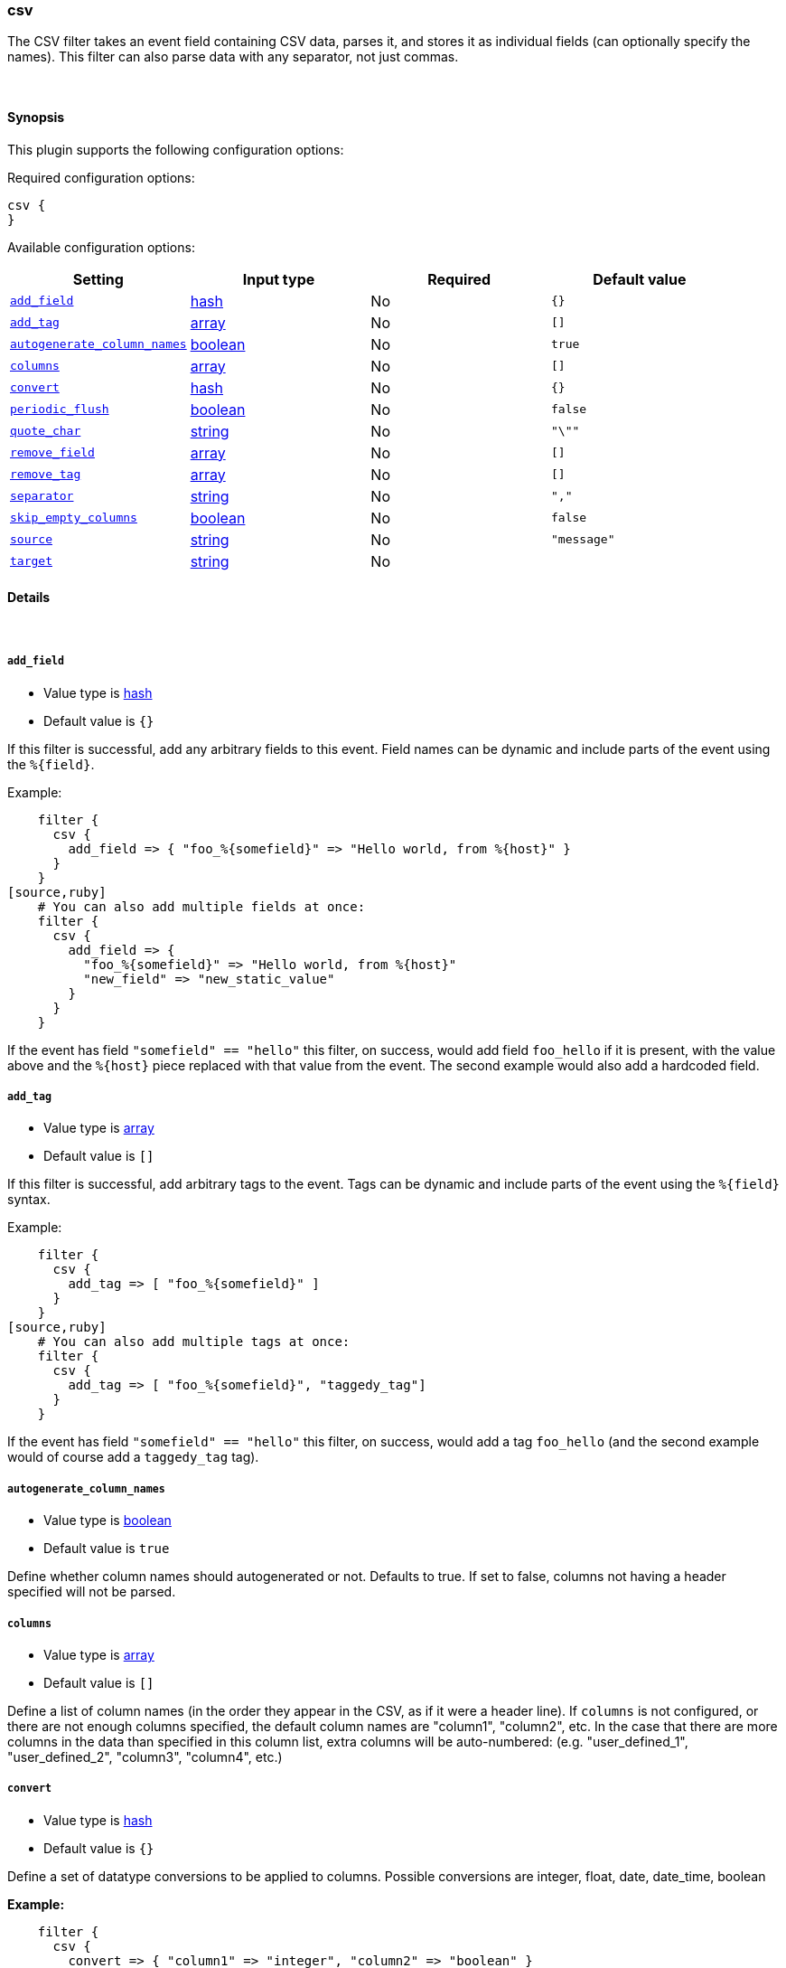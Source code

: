 [[plugins-filters-csv]]
=== csv



The CSV filter takes an event field containing CSV data, parses it,
and stores it as individual fields (can optionally specify the names).
This filter can also parse data with any separator, not just commas.

&nbsp;

==== Synopsis

This plugin supports the following configuration options:


Required configuration options:

[source,json]
--------------------------
csv {
}
--------------------------



Available configuration options:

[cols="<,<,<,<m",options="header",]
|=======================================================================
|Setting |Input type|Required|Default value
| <<plugins-filters-csv-add_field>> |<<hash,hash>>|No|`{}`
| <<plugins-filters-csv-add_tag>> |<<array,array>>|No|`[]`
| <<plugins-filters-csv-autogenerate_column_names>> |<<boolean,boolean>>|No|`true`
| <<plugins-filters-csv-columns>> |<<array,array>>|No|`[]`
| <<plugins-filters-csv-convert>> |<<hash,hash>>|No|`{}`
| <<plugins-filters-csv-periodic_flush>> |<<boolean,boolean>>|No|`false`
| <<plugins-filters-csv-quote_char>> |<<string,string>>|No|`"\""`
| <<plugins-filters-csv-remove_field>> |<<array,array>>|No|`[]`
| <<plugins-filters-csv-remove_tag>> |<<array,array>>|No|`[]`
| <<plugins-filters-csv-separator>> |<<string,string>>|No|`","`
| <<plugins-filters-csv-skip_empty_columns>> |<<boolean,boolean>>|No|`false`
| <<plugins-filters-csv-source>> |<<string,string>>|No|`"message"`
| <<plugins-filters-csv-target>> |<<string,string>>|No|
|=======================================================================



==== Details

&nbsp;

[[plugins-filters-csv-add_field]]
===== `add_field` 

  * Value type is <<hash,hash>>
  * Default value is `{}`

If this filter is successful, add any arbitrary fields to this event.
Field names can be dynamic and include parts of the event using the `%{field}`.

Example:
[source,ruby]
    filter {
      csv {
        add_field => { "foo_%{somefield}" => "Hello world, from %{host}" }
      }
    }
[source,ruby]
    # You can also add multiple fields at once:
    filter {
      csv {
        add_field => {
          "foo_%{somefield}" => "Hello world, from %{host}"
          "new_field" => "new_static_value"
        }
      }
    }

If the event has field `"somefield" == "hello"` this filter, on success,
would add field `foo_hello` if it is present, with the
value above and the `%{host}` piece replaced with that value from the
event. The second example would also add a hardcoded field.

[[plugins-filters-csv-add_tag]]
===== `add_tag` 

  * Value type is <<array,array>>
  * Default value is `[]`

If this filter is successful, add arbitrary tags to the event.
Tags can be dynamic and include parts of the event using the `%{field}`
syntax.

Example:
[source,ruby]
    filter {
      csv {
        add_tag => [ "foo_%{somefield}" ]
      }
    }
[source,ruby]
    # You can also add multiple tags at once:
    filter {
      csv {
        add_tag => [ "foo_%{somefield}", "taggedy_tag"]
      }
    }

If the event has field `"somefield" == "hello"` this filter, on success,
would add a tag `foo_hello` (and the second example would of course add a `taggedy_tag` tag).

[[plugins-filters-csv-autogenerate_column_names]]
===== `autogenerate_column_names` 

  * Value type is <<boolean,boolean>>
  * Default value is `true`

Define whether column names should autogenerated or not.
Defaults to true. If set to false, columns not having a header specified will not be parsed.

[[plugins-filters-csv-columns]]
===== `columns` 

  * Value type is <<array,array>>
  * Default value is `[]`

Define a list of column names (in the order they appear in the CSV,
as if it were a header line). If `columns` is not configured, or there
are not enough columns specified, the default column names are
"column1", "column2", etc. In the case that there are more columns
in the data than specified in this column list, extra columns will be auto-numbered:
(e.g. "user_defined_1", "user_defined_2", "column3", "column4", etc.)

[[plugins-filters-csv-convert]]
===== `convert` 

  * Value type is <<hash,hash>>
  * Default value is `{}`

Define a set of datatype conversions to be applied to columns.
Possible conversions are integer, float, date, date_time, boolean

*Example:*
[source,ruby]
    filter {
      csv {
        convert => { "column1" => "integer", "column2" => "boolean" }
      }
    }

[[plugins-filters-csv-periodic_flush]]
===== `periodic_flush` 

  * Value type is <<boolean,boolean>>
  * Default value is `false`

Call the filter flush method at regular interval.
Optional.

[[plugins-filters-csv-quote_char]]
===== `quote_char` 

  * Value type is <<string,string>>
  * Default value is `"\""`

Define the character used to quote CSV fields. If this is not specified
the default is a double quote `"`.
Optional.

[[plugins-filters-csv-remove_field]]
===== `remove_field` 

  * Value type is <<array,array>>
  * Default value is `[]`

If this filter is successful, remove arbitrary fields from this event.
Fields names can be dynamic and include parts of the event using the %{field}
Example:
[source,ruby]
    filter {
      csv {
        remove_field => [ "foo_%{somefield}" ]
      }
    }
[source,ruby]
    # You can also remove multiple fields at once:
    filter {
      csv {
        remove_field => [ "foo_%{somefield}", "my_extraneous_field" ]
      }
    }

If the event has field `"somefield" == "hello"` this filter, on success,
would remove the field with name `foo_hello` if it is present. The second
example would remove an additional, non-dynamic field.

[[plugins-filters-csv-remove_tag]]
===== `remove_tag` 

  * Value type is <<array,array>>
  * Default value is `[]`

If this filter is successful, remove arbitrary tags from the event.
Tags can be dynamic and include parts of the event using the `%{field}`
syntax.

Example:
[source,ruby]
    filter {
      csv {
        remove_tag => [ "foo_%{somefield}" ]
      }
    }
[source,ruby]
    # You can also remove multiple tags at once:
    filter {
      csv {
        remove_tag => [ "foo_%{somefield}", "sad_unwanted_tag"]
      }
    }

If the event has field `"somefield" == "hello"` this filter, on success,
would remove the tag `foo_hello` if it is present. The second example
would remove a sad, unwanted tag as well.

[[plugins-filters-csv-separator]]
===== `separator` 

  * Value type is <<string,string>>
  * Default value is `","`

Define the column separator value. If this is not specified, the default
is a comma `,`.
Optional.

[[plugins-filters-csv-skip_empty_columns]]
===== `skip_empty_columns` 

  * Value type is <<boolean,boolean>>
  * Default value is `false`

Define whether empty columns should be skipped.
Defaults to false. If set to true, columns containing no value will not get set.

[[plugins-filters-csv-source]]
===== `source` 

  * Value type is <<string,string>>
  * Default value is `"message"`

The CSV data in the value of the `source` field will be expanded into a
data structure.

[[plugins-filters-csv-target]]
===== `target` 

  * Value type is <<string,string>>
  * There is no default value for this setting.

Define target field for placing the data.
Defaults to writing to the root of the event.


